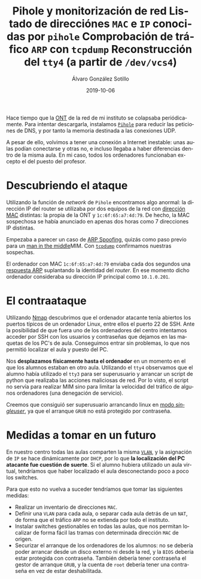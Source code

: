 
#+TITLE:       Pihole y monitorización de red
#+AUTHOR:      Álvaro González Sotillo
#+EMAIL:       alvarogonzalezsotillo@gmail.com
#+DATE:        2019-10-06
#+URI:         /blog/pihole-monitorizacion-red/pihole-monitorizacion-red.org
#+KEYWORDS:    pihole,nmap,tcpdump
#+TAGS:        pihole,nmap,tcpdump
#+LANGUAGE:    es
#+OPTIONS:     H:3 num:t toc:nil \n:nil ::t |:t ^:nil -:nil f:t *:t <:t
#+DESCRIPTION: He instalado /pihole/ en la red del instituto donde trabajo para intentar mejorar la velocidad de la red. y de forma imprevista, me ha ayudado a encontrar un intruso que pretendía hacer un MIM.


Hace tiempo que la [[https://naseros.com/2017/01/16/es-el-ont-y-router-integrado-una-ventaja/][ONT]] de la red de mi instituto se colapsaba periódicamente. Para intentar descargarla, instalamos [[https://pi-hole.net/][=Pihole=]] para reducir las peticiones de DNS, y por tanto la memoria destinada a las conexiones UDP.

A pesar de ello, volvimos a tener una conexión a Internet inestable: unas aulas podían conectarse y otras no, e incluso llegaba a haber diferencias dentro de la misma aula. En mi caso, todos los ordenadores funcionaban excepto el del puesto del profesor.

* Descubriendo el ataque

Utilizando la función de /network/ de =Pihole= encontramos algo anormal: la dirección IP del router se utilizaba por dos equipos de la red con [[https://es.wikipedia.org/wiki/Direcci%25C3%25B3n_MAC][dirección MAC]] distintas: la propia de la ONT y ~1c:6f:65:a7:4d:79~. De hecho, la MAC sospechosa se había anunciado en apenas dos horas como 7 direcciones IP distintas.

#+title: Listado de direcciónes =MAC= e =IP= conocidas por =pihole=
[[file:mac-con-siete-ips.png]]

Empezaba a parecer un caso de [[https://es.wikipedia.org/wiki/Suplantaci%25C3%25B3n_de_ARP][ARP Spoofing]], quizás como paso previo para un [[https://es.wikipedia.org/wiki/Ataque_de_intermediario][man in the middle]]MIM. Con [[https://es.wikipedia.org/wiki/Tcpdump][=tcpdump=]] confirmamos nuestras sospechas.

#+title: Comprobación de tráfico =ARP= con =tcpdump=
[[file:arp-en-tcpdump.png]]


El ordenador con MAC ~1c:6f:65:a7:4d:79~ enviaba cada dos segundos una [[https://es.wikipedia.org/wiki/Protocolo_de_resoluci%25C3%25B3n_de_direcciones#Alcance_de_funcionamiento][respuesta ARP]] suplantando la identidad del /router/. En ese momento dicho ordenador consideraba su dirección IP principal como ~10.1.0.201~.

* El contraataque
Utilizando [[https://nmap.org/][Nmap]] descubrimos que el ordenador atacante tenía abiertos los puertos típicos de un ordenador Linux, entre ellos el puerto 22 de SSH. Ante la posibilidad de que fuera uno de los ordenadores del centro intentamos acceder por SSH con los usuarios y contraseñas que dejamos en las maquetas de los PC's de aula. Conseguimos entrar sin problemas, lo que nos permitió localizar el aula y puesto del PC.

Nos *desplazamos físicamente hasta el ordenador* en un momento en el que los alumnos estaban en otro aula. Utilizando el =tty4= observamos que el alumno había utilizado el =tty3= para ser superusuario y arrancar un script de python que realizaba las acciones maliciosas de red. Por lo visto, el script no servía para realizar MIM sino para limitar la velocidad del tráfico de algunos ordenadores (una denegación de servicio).

#+title: Reconstrucción del =tty4= (a partir de =/dev/vcs4=)
[[file:tty4.png]]

Creemos que consiguió ser superusuario arrancando linux en [[https://askubuntu.com/questions/132965/how-do-i-boot-into-single-user-mode-from-grub][modo /singleuser/]], ya que el arranque =GRUB= no está protegido por contraseña.

* Medidas a tomar en un futuro
En nuestro centro todas las aulas comparten la misma [[https://es.wikipedia.org/wiki/VLAN][=VLAN=]], y la asignación de =IP= se hace dinámicamente por =DHCP=, por lo que *la localización del PC atacante fue cuestión de suerte*. Si el alumno hubiera utilizado un aula virtual, tendríamos que haber localizado el aula desconectando poco a poco los switches.

Para que esto no vuelva a suceder tendríamos que tomar las siguientes medidas:
- Realizar un inventario de direcciones =MAC=.
- Definir una =VLAN= para cada aula, o separar cada aula detrás de un =NAT=, de forma que el tráfico =ARP= no se extienda por todo el instituto.
- Instalar switches gestionables en todas las aulas, que nos permitan localizar de forma fácil las tramas con determinada dirección =MAC= de origen.
- Securizar el arranque de los ordenadores de los alumnos: no se debería poder arrancar desde un disco externo ni desde la red, y la =BIOS= debería estar protegida con contraseña. También debería tener contraseña el gestor de arranque =GRUB=, y la cuenta de =root= debería tener una contraseña en vez de estar deshabilitada.



